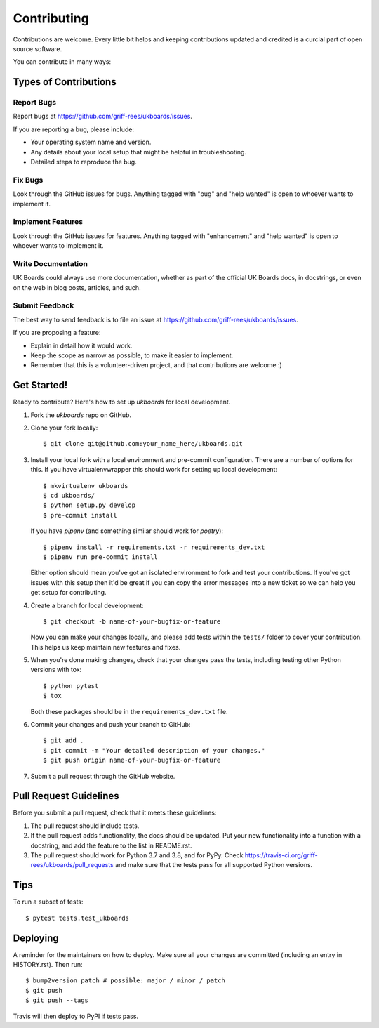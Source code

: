 .. highlight:: shell

============
Contributing
============

Contributions are welcome. Every little bit helps and keeping contributions updated and credited is a curcial part of open source software.

You can contribute in many ways:

Types of Contributions
----------------------

Report Bugs
~~~~~~~~~~~

Report bugs at https://github.com/griff-rees/ukboards/issues.

If you are reporting a bug, please include:

* Your operating system name and version.
* Any details about your local setup that might be helpful in troubleshooting.
* Detailed steps to reproduce the bug.

Fix Bugs
~~~~~~~~

Look through the GitHub issues for bugs. Anything tagged with "bug" and "help
wanted" is open to whoever wants to implement it.

Implement Features
~~~~~~~~~~~~~~~~~~

Look through the GitHub issues for features. Anything tagged with "enhancement"
and "help wanted" is open to whoever wants to implement it.

Write Documentation
~~~~~~~~~~~~~~~~~~~

UK Boards could always use more documentation, whether as part of the
official UK Boards docs, in docstrings, or even on the web in blog posts,
articles, and such.

Submit Feedback
~~~~~~~~~~~~~~~

The best way to send feedback is to file an issue at https://github.com/griff-rees/ukboards/issues.

If you are proposing a feature:

* Explain in detail how it would work.
* Keep the scope as narrow as possible, to make it easier to implement.
* Remember that this is a volunteer-driven project, and that contributions
  are welcome :)

Get Started!
------------

Ready to contribute? Here's how to set up `ukboards` for local development.

1. Fork the `ukboards` repo on GitHub.
2. Clone your fork locally::

    $ git clone git@github.com:your_name_here/ukboards.git

3. Install your local fork with a local environment and pre-commit
   configuration. There are a number of options for this. If you have
   virtualenvwrapper this should work for setting up local development::

    $ mkvirtualenv ukboards
    $ cd ukboards/
    $ python setup.py develop
    $ pre-commit install

   If you have `pipenv` (and something similar should work for `poetry`)::

    $ pipenv install -r requirements.txt -r requirements_dev.txt
    $ pipenv run pre-commit install

   Either option should mean you've got an isolated environment to fork
   and test your contributions. If you've got issues with this setup then
   it'd be great if you can copy the error messages into a new ticket so we
   can help you get setup for contributing.

4. Create a branch for local development::

    $ git checkout -b name-of-your-bugfix-or-feature

   Now you can make your changes locally, and please add tests within the
   ``tests/`` folder to cover your contribution. This helps us keep
   maintain new features and fixes.

5. When you're done making changes, check that your changes pass the
   tests, including testing other Python versions with tox::

    $ python pytest
    $ tox

   Both these packages should be in the ``requirements_dev.txt`` file.

6. Commit your changes and push your branch to GitHub::

    $ git add .
    $ git commit -m "Your detailed description of your changes."
    $ git push origin name-of-your-bugfix-or-feature

7. Submit a pull request through the GitHub website.

Pull Request Guidelines
-----------------------

Before you submit a pull request, check that it meets these guidelines:

1. The pull request should include tests.
2. If the pull request adds functionality, the docs should be updated. Put
   your new functionality into a function with a docstring, and add the
   feature to the list in README.rst.
3. The pull request should work for Python 3.7 and 3.8, and for PyPy. Check
   https://travis-ci.org/griff-rees/ukboards/pull_requests
   and make sure that the tests pass for all supported Python versions.

Tips
----

To run a subset of tests::

$ pytest tests.test_ukboards


Deploying
---------

A reminder for the maintainers on how to deploy.
Make sure all your changes are committed (including an entry in HISTORY.rst).
Then run::

$ bump2version patch # possible: major / minor / patch
$ git push
$ git push --tags

Travis will then deploy to PyPI if tests pass.
